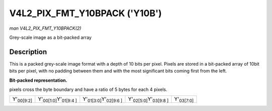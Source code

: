 
.. _V4L2-PIX-FMT-Y10BPACK:

==============================
V4L2_PIX_FMT_Y10BPACK ('Y10B')
==============================

*man V4L2_PIX_FMT_Y10BPACK(2)*

Grey-scale image as a bit-packed array


Description
===========

This is a packed grey-scale image format with a depth of 10 bits per pixel. Pixels are stored in a bit-packed array of 10bit bits per pixel, with no padding between them and with
the most significant bits coming first from the left.

**Bit-packed representation.**

pixels cross the byte boundary and have a ratio of 5 bytes for each 4 pixels.



.. table::

    +--------------------------------------+--------------------------------------+--------------------------------------+--------------------------------------+--------------------------------------+
    | Y'\ :sub:`00[9:2]`                   | Y'\ :sub:`00[1:0]`\ Y'\ :sub:`01[9:4 | Y'\ :sub:`01[3:0]`\ Y'\ :sub:`02[9:6 | Y'\ :sub:`02[5:0]`\ Y'\ :sub:`03[9:8 | Y'\ :sub:`03[7:0]`                   |
    |                                      | ]`                                   | ]`                                   | ]`                                   |                                      |
    +--------------------------------------+--------------------------------------+--------------------------------------+--------------------------------------+--------------------------------------+


